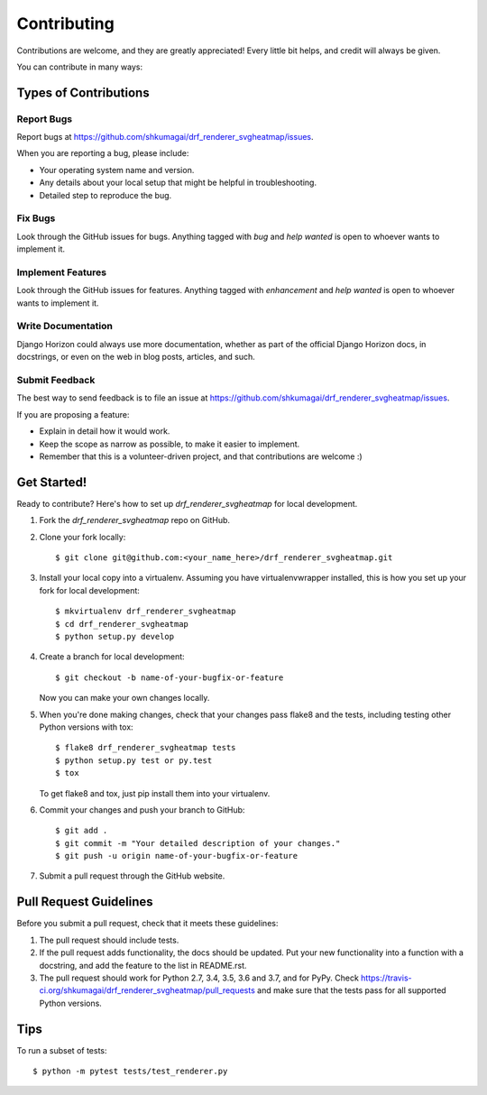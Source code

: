 ============
Contributing
============

Contributions are welcome, and they are greatly appreciated!
Every little bit helps, and credit will always be given.

You can contribute in many ways:

Types of Contributions
======================

Report Bugs
-----------

Report bugs at https://github.com/shkumagai/drf_renderer_svgheatmap/issues.

When you are reporting a bug, please include:

* Your operating system name and version.
* Any details about your local setup that might be helpful in troubleshooting.
* Detailed step to reproduce the bug.

Fix Bugs
--------

Look through the GitHub issues for bugs.
Anything tagged with `bug` and `help wanted` is open to whoever wants to
implement it.

Implement Features
------------------

Look through the GitHub issues for features.
Anything tagged with `enhancement` and `help wanted` is open to whoever
wants to implement it.

Write Documentation
-------------------

Django Horizon could always use more documentation, whether as part of the
official Django Horizon docs, in docstrings, or even on the web in blog posts,
articles, and such.

Submit Feedback
---------------

The best way to send feedback is to file an issue at
https://github.com/shkumagai/drf_renderer_svgheatmap/issues.

If you are proposing a feature:

* Explain in detail how it would work.
* Keep the scope as narrow as possible, to make it easier to implement.
* Remember that this is a volunteer-driven project, and that contributions
  are welcome :)

Get Started!
============

Ready to contribute? Here's how to set up `drf_renderer_svgheatmap` for
local development.

1. Fork the `drf_renderer_svgheatmap` repo on GitHub.
2. Clone your fork locally::

    $ git clone git@github.com:<your_name_here>/drf_renderer_svgheatmap.git

3. Install your local copy into a virtualenv. Assuming you have
   virtualenvwrapper installed, this is how you set up your fork for local
   development::

    $ mkvirtualenv drf_renderer_svgheatmap
    $ cd drf_renderer_svgheatmap
    $ python setup.py develop

4. Create a branch for local development::

    $ git checkout -b name-of-your-bugfix-or-feature

   Now you can make your own changes locally.

5. When you're done making changes, check that your changes pass flake8
   and the tests, including testing other Python versions with tox::

    $ flake8 drf_renderer_svgheatmap tests
    $ python setup.py test or py.test
    $ tox

   To get flake8 and tox, just pip install them into your virtualenv.

6. Commit your changes and push your branch to GitHub::

    $ git add .
    $ git commit -m "Your detailed description of your changes."
    $ git push -u origin name-of-your-bugfix-or-feature

7. Submit a pull request through the GitHub website.

Pull Request Guidelines
=======================

Before you submit a pull request, check that it meets these guidelines:

1. The pull request should include tests.
2. If the pull request adds functionality, the docs should be updated. Put
   your new functionality into a function with a docstring, and add the
   feature to the list in README.rst.
3. The pull request should work for Python 2.7, 3.4, 3.5, 3.6 and 3.7, and for PyPy.
   Check https://travis-ci.org/shkumagai/drf_renderer_svgheatmap/pull_requests
   and make sure that the tests pass for all supported Python versions.

Tips
====

To run a subset of tests::

    $ python -m pytest tests/test_renderer.py
